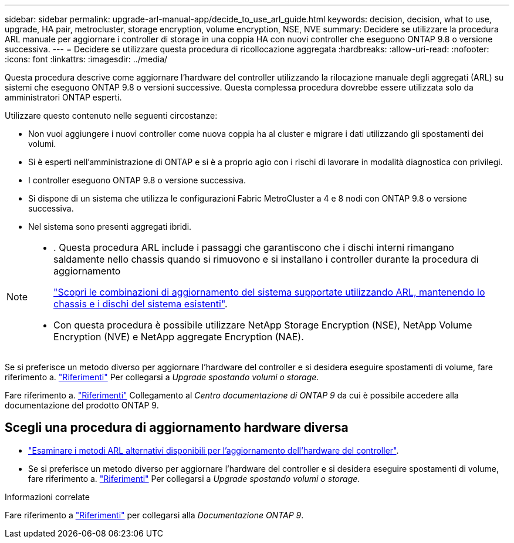 ---
sidebar: sidebar 
permalink: upgrade-arl-manual-app/decide_to_use_arl_guide.html 
keywords: decision, decision, what to use, upgrade, HA pair, metrocluster, storage encryption, volume encryption, NSE, NVE 
summary: Decidere se utilizzare la procedura ARL manuale per aggiornare i controller di storage in una coppia HA con nuovi controller che eseguono ONTAP 9.8 o versione successiva. 
---
= Decidere se utilizzare questa procedura di ricollocazione aggregata
:hardbreaks:
:allow-uri-read: 
:nofooter: 
:icons: font
:linkattrs: 
:imagesdir: ../media/


[role="lead"]
Questa procedura descrive come aggiornare l'hardware del controller utilizzando la rilocazione manuale degli aggregati (ARL) su sistemi che eseguono ONTAP 9.8 o versioni successive. Questa complessa procedura dovrebbe essere utilizzata solo da amministratori ONTAP esperti.

Utilizzare questo contenuto nelle seguenti circostanze:

* Non vuoi aggiungere i nuovi controller come nuova coppia ha al cluster e migrare i dati utilizzando gli spostamenti dei volumi.
* Si è esperti nell'amministrazione di ONTAP e si è a proprio agio con i rischi di lavorare in modalità diagnostica con privilegi.
* I controller eseguono ONTAP 9.8 o versione successiva.
* Si dispone di un sistema che utilizza le configurazioni Fabric MetroCluster a 4 e 8 nodi con ONTAP 9.8 o versione successiva.
* Nel sistema sono presenti aggregati ibridi.


[NOTE]
====
* . Questa procedura ARL include i passaggi che garantiscono che i dischi interni rimangano saldamente nello chassis quando si rimuovono e si installano i controller durante la procedura di aggiornamento
+
link:../upgrade-arl-auto-affa900/decide_to_use_the_aggregate_relocation_guide.html#supported-systems-in-chassis["Scopri le combinazioni di aggiornamento del sistema supportate utilizzando ARL, mantenendo lo chassis e i dischi del sistema esistenti"].

* Con questa procedura è possibile utilizzare NetApp Storage Encryption (NSE), NetApp Volume Encryption (NVE) e NetApp aggregate Encryption (NAE).


====
Se si preferisce un metodo diverso per aggiornare l'hardware del controller e si desidera eseguire spostamenti di volume, fare riferimento a. link:other_references.html["Riferimenti"] Per collegarsi a _Upgrade spostando volumi o storage_.

Fare riferimento a. link:other_references.html["Riferimenti"] Collegamento al _Centro documentazione di ONTAP 9_ da cui è possibile accedere alla documentazione del prodotto ONTAP 9.



== Scegli una procedura di aggiornamento hardware diversa

* link:../upgrade-arl/index.html["Esaminare i metodi ARL alternativi disponibili per l'aggiornamento dell'hardware del controller"].
* Se si preferisce un metodo diverso per aggiornare l'hardware del controller e si desidera eseguire spostamenti di volume, fare riferimento a. link:other_references.html["Riferimenti"] Per collegarsi a _Upgrade spostando volumi o storage_.


.Informazioni correlate
Fare riferimento a link:other_references.html["Riferimenti"] per collegarsi alla _Documentazione ONTAP 9_.
